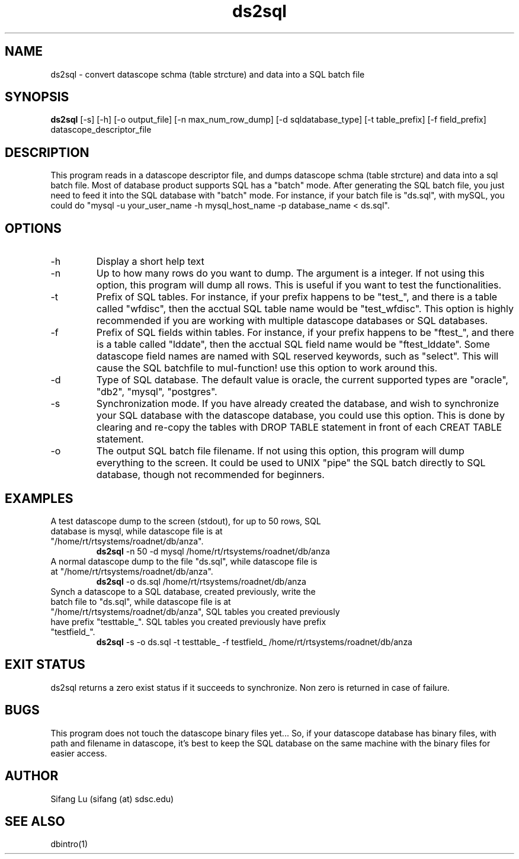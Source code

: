 .\" $Name $Revision: 1.12 $ $Date: 2005/04/13 22:48:29 $
.TH ds2sql 1 2005/03/22 "VORB" "User Commands"
.SH NAME
ds2sql \- convert datascope schma (table strcture) and data into a SQL batch file
.SH SYNOPSIS
.B ds2sql
[-s] [-h] [-o output_file] [-n max_num_row_dump] [-d sqldatabase_type] [-t table_prefix] [-f field_prefix] datascope_descriptor_file
.SH DESCRIPTION
This program reads in a datascope descriptor file, and dumps datascope schma (table strcture) and data into a sql batch file. Most of database product supports SQL has a "batch" mode. After generating the SQL batch file, you just need to feed it into the SQL database with "batch" mode. For instance, if your batch file is "ds.sql", with mySQL, you could do "mysql -u your_user_name -h mysql_host_name -p database_name < ds.sql".  
.SH OPTIONS
.TP
\-h
Display a short help text
.TP
\-n
Up to how many rows do you want to dump. The argument is a integer. If not using this option, this program will dump all rows. This is useful if you want to test the functionalities.
.TP
\-t
Prefix of SQL tables. For instance, if your prefix happens to be "test_", and there is a table called "wfdisc", then the acctual SQL table name would be "test_wfdisc". This option is highly recommended if you are working with multiple datascope databases or SQL databases.
.TP
\-f
Prefix of SQL fields within tables. For instance, if your prefix happens to be "ftest_", and there is a table called "lddate", then the acctual SQL field name would be "ftest_lddate". Some datascope field names are named with SQL reserved keywords, such as "select". This will cause the SQL batchfile to mul-function! use this option to work around this.
.TP
\-d
Type of SQL database. The default value is oracle, the current supported types are "oracle", "db2", "mysql", "postgres".
.TP
\-s
Synchronization mode. If you have already created the database, and wish to synchronize your SQL database with the datascope database, you could use this option. This is done by clearing and re-copy the tables with DROP TABLE statement in front of each CREAT TABLE statement.
.TP
\-o
The output SQL batch file filename. If not using this option, this program will dump everything to the screen. It could be used to UNIX "pipe" the SQL batch directly to SQL database, though not recommended for beginners.
.SH EXAMPLES
.TP
A test datascope dump to the screen (stdout), for up to 50 rows, SQL database is mysql, while datascope file is at "/home/rt/rtsystems/roadnet/db/anza".
.B ds2sql
\-n 50
\-d mysql
/home/rt/rtsystems/roadnet/db/anza
.PP
.TP
A normal datascope dump to the file "ds.sql", while datascope file is at "/home/rt/rtsystems/roadnet/db/anza".
.B ds2sql
\-o ds.sql
/home/rt/rtsystems/roadnet/db/anza
.PP
.TP
Synch a datascope to a SQL database, created previously, write the batch file to "ds.sql", while datascope file is at "/home/rt/rtsystems/roadnet/db/anza", SQL tables you created previously have prefix "testtable_". SQL tables you created previously have prefix "testfield_". 
.B ds2sql
\-s
\-o ds.sql 
\-t testtable_
\-f testfield_
/home/rt/rtsystems/roadnet/db/anza
.PP
.SH EXIT STATUS
ds2sql returns a zero exist status if it succeeds to synchronize. Non zero is returned in case of failure.
.SH BUGS
This program does not touch the datascope binary files yet... So, if your datascope database has binary files, with path and filename in datascope, it's best to keep the SQL database on the same machine with the binary files for easier access. 
.SH AUTHOR
Sifang Lu (sifang (at) sdsc.edu)
.SH SEE ALSO
dbintro(1)
